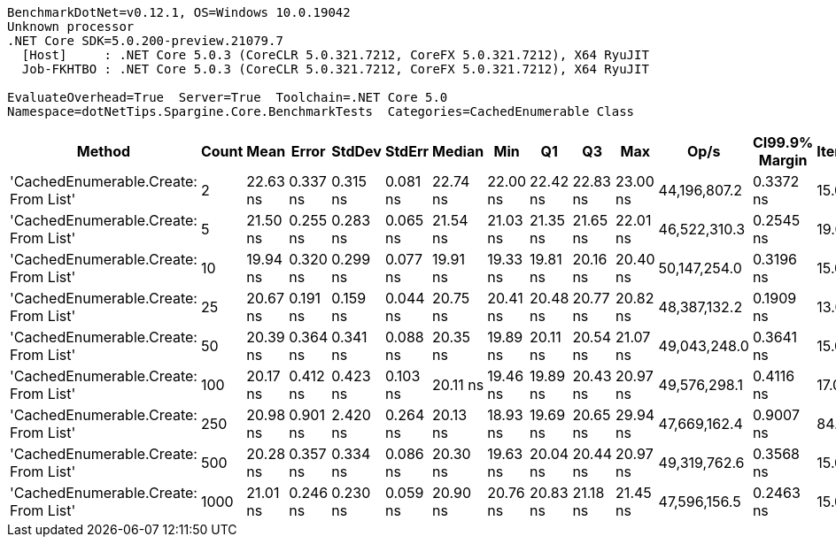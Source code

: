 ....
BenchmarkDotNet=v0.12.1, OS=Windows 10.0.19042
Unknown processor
.NET Core SDK=5.0.200-preview.21079.7
  [Host]     : .NET Core 5.0.3 (CoreCLR 5.0.321.7212, CoreFX 5.0.321.7212), X64 RyuJIT
  Job-FKHTBO : .NET Core 5.0.3 (CoreCLR 5.0.321.7212, CoreFX 5.0.321.7212), X64 RyuJIT

EvaluateOverhead=True  Server=True  Toolchain=.NET Core 5.0  
Namespace=dotNetTips.Spargine.Core.BenchmarkTests  Categories=CachedEnumerable Class  
....
[options="header"]
|===
|                                Method|  Count|      Mean|     Error|    StdDev|    StdErr|    Median|       Min|        Q1|        Q3|       Max|          Op/s|  CI99.9% Margin|  Iterations|  Kurtosis|  MValue|  Skewness|  Rank|  LogicalGroup|  Baseline|   Gen 0|  Gen 1|  Gen 2|  Allocated|  Code Size
|  'CachedEnumerable.Create: From List'|      2|  22.63 ns|  0.337 ns|  0.315 ns|  0.081 ns|  22.74 ns|  22.00 ns|  22.42 ns|  22.83 ns|  23.00 ns|  44,196,807.2|       0.3372 ns|       15.00|     2.178|   2.000|   -0.7524|     5|             *|        No|  0.0086|      -|      -|       80 B|      128 B
|  'CachedEnumerable.Create: From List'|      5|  21.50 ns|  0.255 ns|  0.283 ns|  0.065 ns|  21.54 ns|  21.03 ns|  21.35 ns|  21.65 ns|  22.01 ns|  46,522,310.3|       0.2545 ns|       19.00|     2.001|   2.000|   -0.0535|     4|             *|        No|  0.0086|      -|      -|       80 B|      128 B
|  'CachedEnumerable.Create: From List'|     10|  19.94 ns|  0.320 ns|  0.299 ns|  0.077 ns|  19.91 ns|  19.33 ns|  19.81 ns|  20.16 ns|  20.40 ns|  50,147,254.0|       0.3196 ns|       15.00|     2.316|   2.000|   -0.4769|     1|             *|        No|  0.0086|      -|      -|       80 B|      128 B
|  'CachedEnumerable.Create: From List'|     25|  20.67 ns|  0.191 ns|  0.159 ns|  0.044 ns|  20.75 ns|  20.41 ns|  20.48 ns|  20.77 ns|  20.82 ns|  48,387,132.2|       0.1909 ns|       13.00|     1.505|   2.000|   -0.6879|     1|             *|        No|  0.0086|      -|      -|       80 B|      128 B
|  'CachedEnumerable.Create: From List'|     50|  20.39 ns|  0.364 ns|  0.341 ns|  0.088 ns|  20.35 ns|  19.89 ns|  20.11 ns|  20.54 ns|  21.07 ns|  49,043,248.0|       0.3641 ns|       15.00|     2.294|   2.000|    0.5309|     1|             *|        No|  0.0086|      -|      -|       80 B|      128 B
|  'CachedEnumerable.Create: From List'|    100|  20.17 ns|  0.412 ns|  0.423 ns|  0.103 ns|  20.11 ns|  19.46 ns|  19.89 ns|  20.43 ns|  20.97 ns|  49,576,298.1|       0.4116 ns|       17.00|     2.117|   2.000|    0.3798|     1|             *|        No|  0.0087|      -|      -|       80 B|      128 B
|  'CachedEnumerable.Create: From List'|    250|  20.98 ns|  0.901 ns|  2.420 ns|  0.264 ns|  20.13 ns|  18.93 ns|  19.69 ns|  20.65 ns|  29.94 ns|  47,669,162.4|       0.9007 ns|       84.00|     7.512|   2.000|    2.3099|     2|             *|        No|  0.0087|      -|      -|       80 B|      128 B
|  'CachedEnumerable.Create: From List'|    500|  20.28 ns|  0.357 ns|  0.334 ns|  0.086 ns|  20.30 ns|  19.63 ns|  20.04 ns|  20.44 ns|  20.97 ns|  49,319,762.6|       0.3568 ns|       15.00|     2.578|   2.000|    0.0791|     1|             *|        No|  0.0086|      -|      -|       80 B|      128 B
|  'CachedEnumerable.Create: From List'|   1000|  21.01 ns|  0.246 ns|  0.230 ns|  0.059 ns|  20.90 ns|  20.76 ns|  20.83 ns|  21.18 ns|  21.45 ns|  47,596,156.5|       0.2463 ns|       15.00|     1.802|   2.000|    0.5446|     3|             *|        No|  0.0085|      -|      -|       80 B|      128 B
|===
